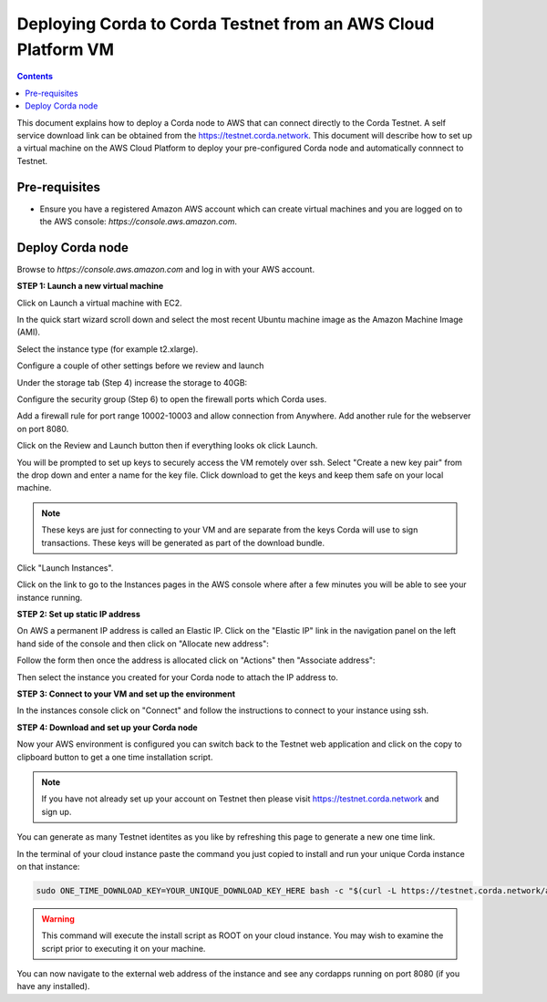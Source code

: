 Deploying Corda to Corda Testnet from an AWS Cloud Platform VM
====================================================

.. contents::

This document explains how to deploy a Corda node to AWS that can connect directly to the Corda Testnet.
A self service download link can be obtained from the https://testnet.corda.network. This
document will describe how to set up a virtual machine on the AWS
Cloud Platform to deploy your pre-configured Corda node and automatically connnect
to Testnet.

Pre-requisites
--------------
* Ensure you have a registered Amazon AWS account which can create virtual machines and you are logged on to the AWS console: `https://console.aws.amazon.com`.


Deploy Corda node
-----------------

Browse to `https://console.aws.amazon.com` and log in with your AWS account.


**STEP 1: Launch a new virtual machine**

Click on Launch a virtual machine with EC2.

.. image:: resources/aws-launch.png

In the quick start wizard scroll down and select the most recent Ubuntu machine image as the Amazon Machine Image (AMI).

.. image:: resources/aws_select_ubuntu.png

Select the instance type (for example t2.xlarge). 

.. image:: resources/aws-instance-type.png

Configure a couple of other settings before we review and launch

Under the storage tab (Step 4) increase the storage to 40GB:

.. image:: resources/aws-storage.png

Configure the security group (Step 6) to open the firewall ports which Corda uses.

.. image:: resources/aws-firewall.png

Add a firewall rule for port range 10002-10003 and allow connection from Anywhere. Add another rule for the webserver on port 8080. 

Click on the Review and Launch button then if everything looks ok click Launch.

You will be prompted to set up keys to securely access the VM remotely over ssh. Select "Create a new key pair" from the drop down and enter a name for the key file. Click download to get the keys and keep them safe on your local machine. 

.. note:: These keys are just for connecting to your VM and are separate from the keys Corda will use to sign transactions. These keys will be generated as part of the download bundle.

.. image:: resources/aws-keys.png
   :width: 200 px

Click "Launch Instances".

Click on the link to go to the Instances pages in the AWS console where after a few minutes you will be able to see your instance running.

.. image:: resources/aws-instances.png

**STEP 2: Set up static IP address**

On AWS a permanent IP address is called an Elastic IP. Click on the
"Elastic IP" link in the navigation panel on the left hand side of the console and then click on "Allocate new address":

.. image:: resources/aws-elastic.png

Follow the form then once the address is allocated click on "Actions"
then "Associate address":

.. image:: resources/aws-elastic-actions.png

Then select the instance you created for your Corda node to attach the
IP address to. 

**STEP 3: Connect to your VM and set up the environment**

In the instances console click on "Connect" and follow the instructions to connect to your instance using ssh.

.. image:: resources/aws-instances-connect.png

.. image:: resources/aws-connect.png


**STEP 4: Download and set up your Corda node**

Now your AWS environment is configured you can switch back to the Testnet 
web application and click on the copy to clipboard button to get a one
time installation script. 

.. note:: If you have not already set up your account on Testnet then please visit https://testnet.corda.network and sign up.

.. image:: resources/testnet-platform.png
   :scale: 50 %

You can generate as many Testnet identites as you like by refreshing
this page to generate a new one time link. 
	   
In the terminal of your cloud instance paste the command you just copied to install and run
your unique Corda instance on that instance:

.. code:: bash

    sudo ONE_TIME_DOWNLOAD_KEY=YOUR_UNIQUE_DOWNLOAD_KEY_HERE bash -c "$(curl -L https://testnet.corda.network/api/user/node/install.sh)"

.. warning:: This command will execute the install script as ROOT on your cloud instance. You may wish to examine the script prior to executing it on your machine. 

You can now navigate to the external web address of the instance and
see any cordapps running on port 8080 (if you have any installed). 

